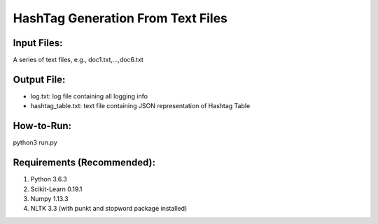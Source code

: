 HashTag Generation From Text Files
==========================
---------------
Input Files:
---------------
A series of text files, e.g., doc1.txt,...,doc6.txt

---------------
Output File:
---------------
- log.txt: log file containing all logging info
- hashtag_table.txt: text file containing JSON representation of Hashtag Table

---------------
How-to-Run:
---------------
python3 run.py

---------------
Requirements (Recommended):
---------------
1. Python 3.6.3
2. Scikit-Learn 0.19.1
3. Numpy 1.13.3
4. NLTK 3.3 (with punkt and stopword package installed)